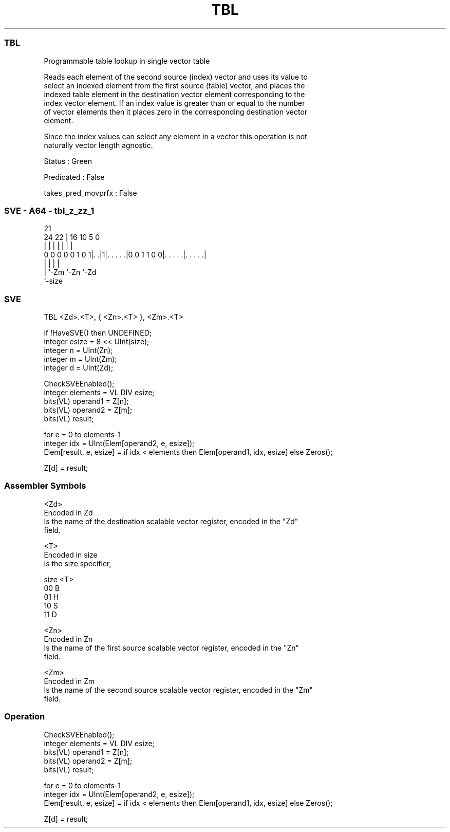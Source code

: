 .nh
.TH "TBL" "7" " "  "instruction" "sve"
.SS TBL
 Programmable table lookup in single vector table

 Reads each element of the second source (index) vector and uses its value to
 select an indexed element from the first source (table) vector, and places the
 indexed table element in the destination vector element corresponding to the
 index vector element. If an index value is greater than or equal to the number
 of vector elements then it places zero in the corresponding destination vector
 element.

 Since the index values can select any element in a vector this operation is not
 naturally vector length agnostic.

 Status : Green

 Predicated : False

 takes_pred_movprfx : False



.SS SVE - A64 - tbl_z_zz_1
 
                                                                   
                                                                   
                       21                                          
                 24  22 |        16          10         5         0
                  |   | |         |           |         |         |
   0 0 0 0 0 1 0 1|. .|1|. . . . .|0 0 1 1 0 0|. . . . .|. . . . .|
                  |     |                     |         |
                  |     `-Zm                  `-Zn      `-Zd
                  `-size
  
  
 
.SS SVE
 
 TBL     <Zd>.<T>, { <Zn>.<T> }, <Zm>.<T>
 
 if !HaveSVE() then UNDEFINED;
 integer esize = 8 << UInt(size);
 integer n = UInt(Zn);
 integer m = UInt(Zm);
 integer d = UInt(Zd);
 
 CheckSVEEnabled();
 integer elements = VL DIV esize;
 bits(VL) operand1 = Z[n];
 bits(VL) operand2 = Z[m];
 bits(VL) result;
 
 for e = 0 to elements-1
     integer idx = UInt(Elem[operand2, e, esize]);
     Elem[result, e, esize] = if idx < elements then Elem[operand1, idx, esize] else Zeros();
 
 Z[d] = result;
 

.SS Assembler Symbols

 <Zd>
  Encoded in Zd
  Is the name of the destination scalable vector register, encoded in the "Zd"
  field.

 <T>
  Encoded in size
  Is the size specifier,

  size <T> 
  00   B   
  01   H   
  10   S   
  11   D   

 <Zn>
  Encoded in Zn
  Is the name of the first source scalable vector register, encoded in the "Zn"
  field.

 <Zm>
  Encoded in Zm
  Is the name of the second source scalable vector register, encoded in the "Zm"
  field.



.SS Operation

 CheckSVEEnabled();
 integer elements = VL DIV esize;
 bits(VL) operand1 = Z[n];
 bits(VL) operand2 = Z[m];
 bits(VL) result;
 
 for e = 0 to elements-1
     integer idx = UInt(Elem[operand2, e, esize]);
     Elem[result, e, esize] = if idx < elements then Elem[operand1, idx, esize] else Zeros();
 
 Z[d] = result;

